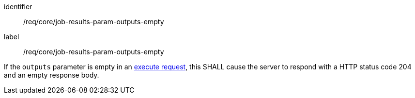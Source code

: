 [[req_core_job-results-param-outputs-empty]]
[requirement]
====
[%metadata]
identifier:: /req/core/job-results-param-outputs-empty
label:: /req/core/job-results-param-outputs-empty

[.component,class=part]
--
If the `outputs` parameter is empty in an <<execute-request-body,execute request>>, this SHALL cause the server to respond with a HTTP status code 204 and an empty response body.
--
====
